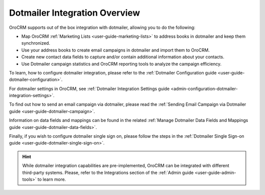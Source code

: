 .. _user-guide-dotmailer-overview:
.. _user-guide-dm-integration:

Dotmailer Integration Overview
==============================

OroCRM supports out of the box integration with dotmailer, allowing you to do the following:

- Map OroCRM :ref:`Marketing Lists <user-guide-marketing-lists>` to address books in dotmailer and keep them 
  synchronized.
- Use your address books to create email campaigns in dotmailer and import them to OroCRM.
- Create new contact data fields to capture and/or contain additional information about your contacts.
- Use Dotmailer campaign statistics and OroCRM reporting tools to analyze the campaign efficiency.
  
To learn, how to configure dotmailer integration, please refer to the :ref:`Dotmailer Configuration guide <user-guide-dotmailer-configuration>`.

For dotmailer settings in OroCRM, see :ref:`Dotmailer Integration Settings guide <admin-configuration-dotmailer-integration-settings>`.

To find out how to send an email campaign via dotmailer, please read the :ref:`Sending Email Campaign via Dotmailer guide <user-guide-dotmailer-campaign>`.

Information on data fields and mappings can be found in the related :ref:`Manage Dotmailer Data Fields and Mappings guide <user-guide-dotmailer-data-fields>`.

Finally, if you wish to configure dotmailer single sign on, please follow the steps in the :ref:`Dotmailer Single Sign-on guide <user-guide-dotmailer-single-sign-on>`.


.. hint:: While dotmailer integration capabilities are pre-implemented, OroCRM can be integrated with different third-party
    systems. Please, refer to the Integrations section of the :ref:`Admin guide <user-guide-admin-tools>` to learn more.